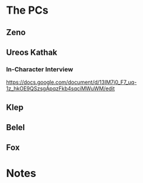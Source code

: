 * The PCs
** Zeno
:PROPERTIES:
Played By: Dawn
:END:

** Ureos Kathak
:PROPERTIES:
Played By: Nathan
:END:

*** In-Character Interview
https://docs.google.com/document/d/13IM7i0_F7_uq-1z_hkOE9QSzsgApqzFkb4sqciMWuWM/edit

** Klep
:PROPERTIES:
Played By: Will
:END:

** Belel
:PROPERTIES:
Played By: Haley
:END:

** Fox
:PROPERTIES:
Played By: Jessy
:END:

* Notes
